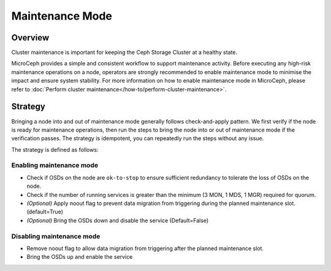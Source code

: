 ================
Maintenance Mode
================

Overview
--------

Cluster maintenance is important for keeping the Ceph Storage Cluster at a healthy state.

MicroCeph provides a simple and consistent workflow to support maintenance activity. Before
executing any high-risk maintenance operations on a node, operators are strongly recommended to
enable maintenance mode to minimise the impact and ensure system stability. For more information on how
to enable maintenance mode in MicroCeph, please refer to :doc:`Perform cluster
maintenance</how-to/perform-cluster-maintenance>`.

Strategy
--------

Bringing a node into and out of maintenance mode generally follows check-and-apply pattern. We
first verify if the node is ready for maintenance operations, then run the steps to bring the node
into or out of maintenance mode if the verification passes. The strategy is idempotent, you can
repeatedly run the steps without any issue.

The strategy is defined as follows:

Enabling maintenance mode
~~~~~~~~~~~~~~~~~~~~~~~~~

- Check if OSDs on the node are ``ok-to-stop`` to ensure sufficient redundancy to tolerate the loss
  of OSDs on the node.
- Check if the number of running services is greater than the minimum (3 MON, 1 MDS, 1 MGR)
  required for quorum.
- *(Optional)* Apply noout flag to prevent data migration from triggering during the planned
  maintenance slot. (default=True)
- *(Optional)* Bring the OSDs down and disable the service (Default=False)

Disabling maintenance mode
~~~~~~~~~~~~~~~~~~~~~~~~~~

- Remove noout flag to allow data migration from triggering after the planned maintenance slot.
- Bring the OSDs up and enable the service


